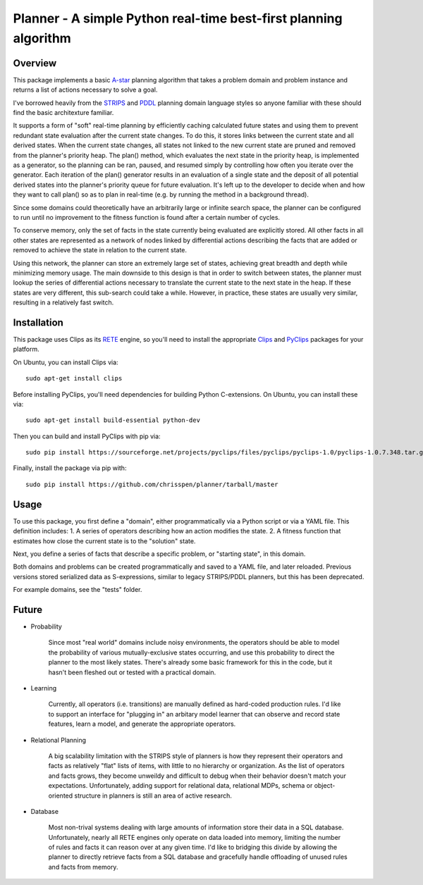 =============================================================================
Planner - A simple Python real-time best-first planning algorithm
=============================================================================

Overview
--------

This package implements a basic `A-star
<http://en.wikipedia.org/wiki/A*_search_algorithm>`_ planning algorithm that takes
a problem domain and problem instance and returns a list of actions necessary to solve a goal.

I've borrowed heavily from the `STRIPS
<http://en.wikipedia.org/wiki/STRIPS>`_ and `PDDL
<http://en.wikipedia.org/wiki/Planning_Domain_Definition_Language>`_ planning domain language styles
so anyone familiar with these should find the basic architexture familiar.

It supports a form of "soft" real-time planning by efficiently caching calculated future states and using them
to prevent redundant state evaluation after the current state changes. To do this, it stores links between the current state
and all derived states.
When the current state changes, all states not linked to the new current state are pruned and removed from the planner's priority heap.
The plan() method, which evaluates the next state in the priority heap, is implemented as a generator, so the planning can be ran, paused,
and resumed simply by controlling how often you iterate over the generator. Each iteration of the plan() generator results in an 
evaluation of a single state
and the deposit of all potential derived states into the planner's priority queue for future evaluation. It's left up to the
developer to decide when and how they want to call plan() so as to plan in real-time (e.g. by running the method in a background thread).

Since some domains could theoretically have an arbitrarily large or infinite search space, the planner can be configured to run
until no improvement to the fitness function is found after a certain number of cycles.

To conserve memory, only the set of facts in the state currently being evaluated are explicitly stored.
All other facts in all other states are represented as a network of nodes linked by differential actions describing the facts
that are added or removed to achieve the state in relation to the current state.

Using this network, the planner can store an extremely large
set of states, achieving great breadth and depth while minimizing memory usage. The main downside to this design
is that in order to switch between states, the planner must lookup the series of differential actions necessary to
translate the current state to the next state in the heap. If these states are very different, this sub-search could take a while.
However, in practice, these states are usually very similar, resulting in a relatively fast switch.

Installation
------------

This package uses Clips as its `RETE
<http://en.wikipedia.org/wiki/Rete_algorithm>`_ engine, so you'll need to install the appropriate `Clips
<http://clipsrules.sourceforge.net/>`_ and `PyClips
<http://pyclips.sourceforge.net/web/>`_ packages for your platform.

On Ubuntu, you can install Clips via::

    sudo apt-get install clips

Before installing PyClips, you'll need dependencies for building Python C-extensions.
On Ubuntu, you can install these via::

    sudo apt-get install build-essential python-dev
    
Then you can build and install PyClips with pip via::

    sudo pip install https://sourceforge.net/projects/pyclips/files/pyclips/pyclips-1.0/pyclips-1.0.7.348.tar.gz/download

Finally, install the package via pip with::

    sudo pip install https://github.com/chrisspen/planner/tarball/master
    
Usage
-----

To use this package, you first define a "domain", either programmatically via a Python script or via a YAML file. This definition includes:
1. A series of operators describing how an action modifies the state.
2. A fitness function that estimates how close the current state is to the "solution" state.

Next, you define a series of facts that describe a specific problem, or "starting state", in this domain.

Both domains and problems can be created programmatically and saved to a YAML file, and later reloaded.
Previous versions stored serialized data as S-expressions, similar to legacy STRIPS/PDDL planners,
but this has been deprecated.

For example domains, see the "tests" folder.

Future
------

- Probability

    Since most "real world" domains include noisy environments, the operators should be able to model the probability
    of various mutually-exclusive states occurring,
    and use this probability to direct the planner to the most likely states.
    There's already some basic framework for this in the code, but it hasn't been fleshed out or tested with a practical domain.

- Learning

    Currently, all operators (i.e. transitions) are manually defined as hard-coded production rules.
    I'd like to support an interface for "plugging in" an arbitary model learner that can observe and record state features, learn a model,
    and generate the appropriate operators.
    
- Relational Planning

    A big scalability limitation with the STRIPS style of planners is how they represent their operators and facts as relatively
    "flat" lists of items,
    with little to no hierarchy or organization. As the list of operators and facts grows, they become unweildy and difficult
    to debug when their behavior doesn't match your expectations.
    Unfortunately, adding support for relational data, relational MDPs, schema or object-oriented structure in planners is
    still an area of active research.

- Database

    Most non-trival systems dealing with large amounts of information store their data in a SQL database.
    Unfortunately, nearly all RETE engines only operate on data loaded into memory, limiting the number of rules and facts it can
    reason over at any given time.
    I'd like to bridging this divide by allowing the planner to directly retrieve facts from a SQL database
    and gracefully handle offloading of unused rules and facts from memory.
    